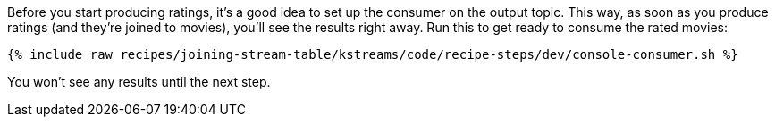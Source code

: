 Before you start producing ratings, it's a good idea to set up the consumer on the output topic. This way, as soon as you produce ratings (and they're joined to movies), you'll see the results right away. Run this to get ready to consume the rated movies:

+++++
<pre class="snippet"><code class="shell">{% include_raw recipes/joining-stream-table/kstreams/code/recipe-steps/dev/console-consumer.sh %}</code></pre>
+++++

You won't see any results until the next step.
